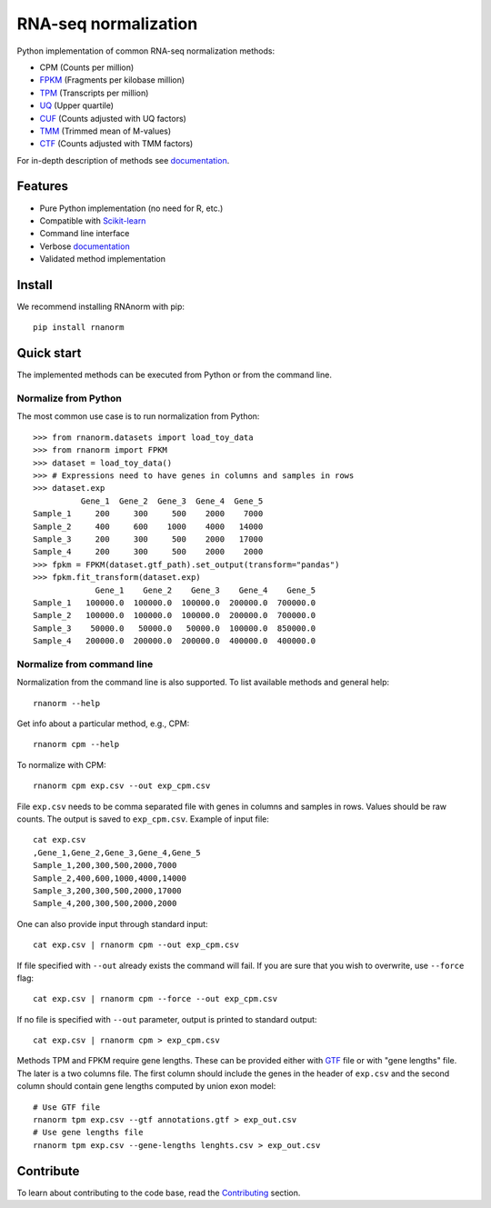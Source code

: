 =====================
RNA-seq normalization
=====================

|build| |black| |docs| |pypi_version| |pypi_pyversions| |pypi_downloads|

.. |build| image:: https://github.com/genialis/RNAnorm/workflows/build/badge.svg?branch=main
    :target: https://github.com/genialis/RNAnorm/actions?query=branch%3Amain
    :alt: Build Status

.. |black| image:: https://img.shields.io/badge/code%20style-black-000000.svg
    :target: https://github.com/psf/black
    :alt: Code Style Black

.. |docs| image:: https://readthedocs.org/projects/rnanorm/badge/?version=latest
    :target: http://rnanorm.readthedocs.io/
    :alt: Documentation Status

.. |pypi_version| image:: https://img.shields.io/pypi/v/rnanorm.svg
    :target: https://pypi.org/project/rnanorm
    :alt: Version on PyPI

.. |pypi_pyversions| image:: https://img.shields.io/pypi/pyversions/rnanorm.svg
    :target: https://pypi.org/project/rnanorm
    :alt: Supported Python versions

.. |pypi_downloads| image:: https://pepy.tech/badge/rnanorm
    :target: https://pepy.tech/project/rnanorm
    :alt: Number of downloads from PyPI


Python implementation of common RNA-seq normalization methods:

- CPM (Counts per million)
- FPKM_ (Fragments per kilobase million)
- TPM_ (Transcripts per million)
- UQ_ (Upper quartile)
- CUF_ (Counts adjusted with UQ factors)
- TMM_ (Trimmed mean of M-values)
- CTF_ (Counts adjusted with TMM factors)

For in-depth description of methods see documentation_.

.. _FPKM: https://www.nature.com/articles/nmeth.1226
.. _TPM: https://link.springer.com/article/10.1007/s12064-012-0162-3
.. _UQ: https://bmcbioinformatics.biomedcentral.com/articles/10.1186/1471-2105-11-94
.. _CUF: https://genomebiology.biomedcentral.com/articles/10.1186/s13059-021-02568-9/
.. _TMM: https://genomebiology.biomedcentral.com/articles/10.1186/gb-2010-11-3-r25
.. _CTF: https://genomebiology.biomedcentral.com/articles/10.1186/s13059-021-02568-9/
.. _documentation: https://rnanorm.readthedocs.io/


Features
========

- Pure Python implementation (no need for R, etc.)
- Compatible with Scikit-learn_
- Command line interface
- Verbose documentation_
- Validated method implementation


.. _Scikit-learn: https://scikit-learn.org/
.. _documentation: https://rnanorm.readthedocs.io/


Install
=======

We recommend installing RNAnorm with pip::

   pip install rnanorm


Quick start
===========

The implemented methods can be executed from Python or from the command line.

Normalize from Python
---------------------

The most common use case is to run normalization from Python::

   >>> from rnanorm.datasets import load_toy_data
   >>> from rnanorm import FPKM
   >>> dataset = load_toy_data()
   >>> # Expressions need to have genes in columns and samples in rows
   >>> dataset.exp
             Gene_1  Gene_2  Gene_3  Gene_4  Gene_5
   Sample_1     200     300     500    2000    7000
   Sample_2     400     600    1000    4000   14000
   Sample_3     200     300     500    2000   17000
   Sample_4     200     300     500    2000    2000
   >>> fpkm = FPKM(dataset.gtf_path).set_output(transform="pandas")
   >>> fpkm.fit_transform(dataset.exp)
                Gene_1    Gene_2    Gene_3    Gene_4    Gene_5
   Sample_1   100000.0  100000.0  100000.0  200000.0  700000.0
   Sample_2   100000.0  100000.0  100000.0  200000.0  700000.0
   Sample_3    50000.0   50000.0   50000.0  100000.0  850000.0
   Sample_4   200000.0  200000.0  200000.0  400000.0  400000.0


Normalize from command line
---------------------------

Normalization from the command line is also supported. To list available
methods and general help::

    rnanorm --help

Get info about a particular method, e.g., CPM::

    rnanorm cpm --help

To normalize with CPM::

   rnanorm cpm exp.csv --out exp_cpm.csv

File ``exp.csv`` needs to be comma separated file with genes in columns and
samples in rows. Values should be raw counts. The output is saved to
``exp_cpm.csv``. Example of input file::

    cat exp.csv
    ,Gene_1,Gene_2,Gene_3,Gene_4,Gene_5
    Sample_1,200,300,500,2000,7000
    Sample_2,400,600,1000,4000,14000
    Sample_3,200,300,500,2000,17000
    Sample_4,200,300,500,2000,2000

One can also provide input through standard input::

   cat exp.csv | rnanorm cpm --out exp_cpm.csv

If file specified with ``--out`` already exists the command will fail. If you
are sure that you wish to overwrite, use ``--force`` flag::

   cat exp.csv | rnanorm cpm --force --out exp_cpm.csv

If no file is specified with ``--out`` parameter, output is printed to standard
output::

   cat exp.csv | rnanorm cpm > exp_cpm.csv

Methods TPM and FPKM require gene lengths. These can be provided either with GTF_
file or with "gene lengths" file. The later is a two columns file. The first
column should include the genes in the header of ``exp.csv`` and the second
column should contain gene lengths computed by union exon model::

    # Use GTF file
    rnanorm tpm exp.csv --gtf annotations.gtf > exp_out.csv
    # Use gene lengths file
    rnanorm tpm exp.csv --gene-lengths lenghts.csv > exp_out.csv



.. _GTF: https://www.ensembl.org/info/website/upload/gff.html


Contribute
==========

To learn about contributing to the code base, read the  Contributing_ section.

.. _Contributing: docs/contributing.rst
